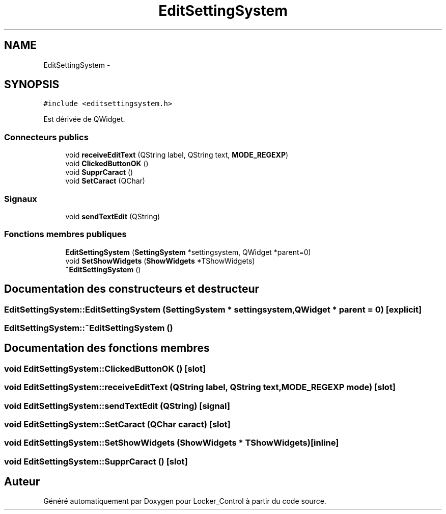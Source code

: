 .TH "EditSettingSystem" 3 "Vendredi 8 Mai 2015" "Version 1.2.2" "Locker_Control" \" -*- nroff -*-
.ad l
.nh
.SH NAME
EditSettingSystem \- 
.SH SYNOPSIS
.br
.PP
.PP
\fC#include <editsettingsystem\&.h>\fP
.PP
Est dérivée de QWidget\&.
.SS "Connecteurs publics"

.in +1c
.ti -1c
.RI "void \fBreceiveEditText\fP (QString label, QString text, \fBMODE_REGEXP\fP)"
.br
.ti -1c
.RI "void \fBClickedButtonOK\fP ()"
.br
.ti -1c
.RI "void \fBSupprCaract\fP ()"
.br
.ti -1c
.RI "void \fBSetCaract\fP (QChar)"
.br
.in -1c
.SS "Signaux"

.in +1c
.ti -1c
.RI "void \fBsendTextEdit\fP (QString)"
.br
.in -1c
.SS "Fonctions membres publiques"

.in +1c
.ti -1c
.RI "\fBEditSettingSystem\fP (\fBSettingSystem\fP *settingsystem, QWidget *parent=0)"
.br
.ti -1c
.RI "void \fBSetShowWidgets\fP (\fBShowWidgets\fP *TShowWidgets)"
.br
.ti -1c
.RI "\fB~EditSettingSystem\fP ()"
.br
.in -1c
.SH "Documentation des constructeurs et destructeur"
.PP 
.SS "EditSettingSystem::EditSettingSystem (\fBSettingSystem\fP * settingsystem, QWidget * parent = \fC0\fP)\fC [explicit]\fP"

.SS "EditSettingSystem::~EditSettingSystem ()"

.SH "Documentation des fonctions membres"
.PP 
.SS "void EditSettingSystem::ClickedButtonOK ()\fC [slot]\fP"

.SS "void EditSettingSystem::receiveEditText (QString label, QString text, \fBMODE_REGEXP\fP mode)\fC [slot]\fP"

.SS "void EditSettingSystem::sendTextEdit (QString)\fC [signal]\fP"

.SS "void EditSettingSystem::SetCaract (QChar caract)\fC [slot]\fP"

.SS "void EditSettingSystem::SetShowWidgets (\fBShowWidgets\fP * TShowWidgets)\fC [inline]\fP"

.SS "void EditSettingSystem::SupprCaract ()\fC [slot]\fP"


.SH "Auteur"
.PP 
Généré automatiquement par Doxygen pour Locker_Control à partir du code source\&.
